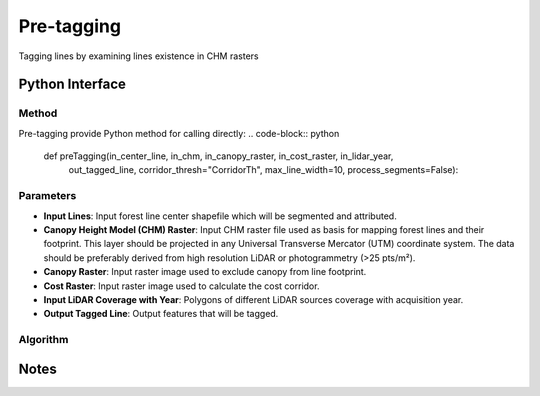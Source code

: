 *************
Pre-tagging
*************

Tagging lines by examining lines existence in CHM rasters

Python Interface
================


Method
-----------
Pre-tagging provide Python method for calling directly:
.. code-block:: python
    def preTagging(in_center_line, in_chm, in_canopy_raster, in_cost_raster, in_lidar_year,
                   out_tagged_line, corridor_thresh="CorridorTh", max_line_width=10,
                   process_segments=False):

Parameters
-----------
* **Input Lines**:	Input forest line center shapefile which will be segmented and attributed.

* **Canopy Height Model (CHM) Raster**:	Input CHM raster file used as basis for mapping forest lines and their footprint. This layer should be projected in any Universal Transverse Mercator (UTM) coordinate system. The data should be preferably derived from high resolution LiDAR or photogrammetry (>25 pts/m²).

* **Canopy Raster**:	Input raster image used to exclude canopy from line footprint.	

* **Cost Raster**:	Input raster image used to calculate the cost corridor.

* **Input LiDAR Coverage with Year**:	Polygons of different LiDAR sources coverage with acquisition year.

* **Output Tagged Line**:	Output features that will be tagged.

Algorithm
----------
.. figure:: ../../flowchart_pre-tagging.png
   :align: center

Notes
=============